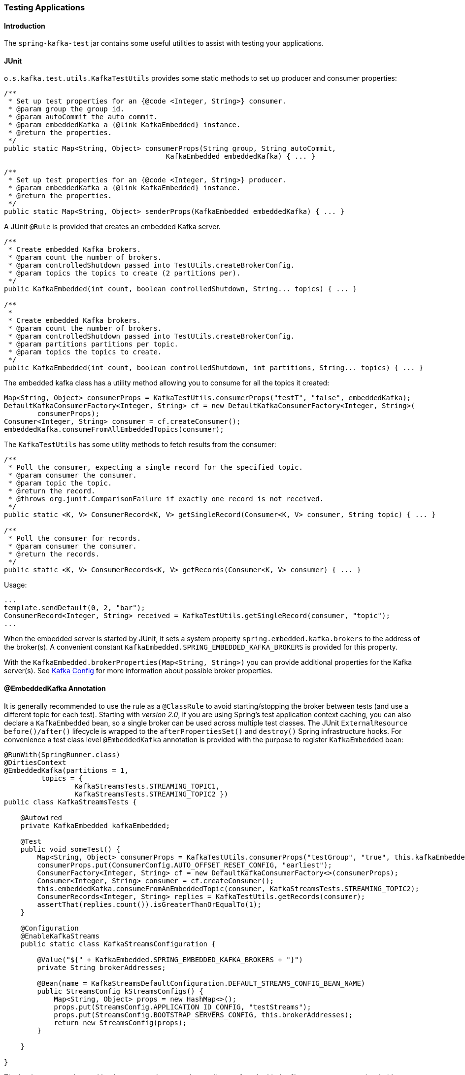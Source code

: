 [[testing]]
=== Testing Applications

==== Introduction

The `spring-kafka-test` jar contains some useful utilities to assist with testing your applications.

==== JUnit

`o.s.kafka.test.utils.KafkaTestUtils` provides some static methods to set up producer and consumer properties:

[source, java]
----
/**
 * Set up test properties for an {@code <Integer, String>} consumer.
 * @param group the group id.
 * @param autoCommit the auto commit.
 * @param embeddedKafka a {@link KafkaEmbedded} instance.
 * @return the properties.
 */
public static Map<String, Object> consumerProps(String group, String autoCommit,
                                       KafkaEmbedded embeddedKafka) { ... }

/**
 * Set up test properties for an {@code <Integer, String>} producer.
 * @param embeddedKafka a {@link KafkaEmbedded} instance.
 * @return the properties.
 */
public static Map<String, Object> senderProps(KafkaEmbedded embeddedKafka) { ... }
----

A JUnit `@Rule` is provided that creates an embedded Kafka server.

[source, java]
----
/**
 * Create embedded Kafka brokers.
 * @param count the number of brokers.
 * @param controlledShutdown passed into TestUtils.createBrokerConfig.
 * @param topics the topics to create (2 partitions per).
 */
public KafkaEmbedded(int count, boolean controlledShutdown, String... topics) { ... }

/**
 *
 * Create embedded Kafka brokers.
 * @param count the number of brokers.
 * @param controlledShutdown passed into TestUtils.createBrokerConfig.
 * @param partitions partitions per topic.
 * @param topics the topics to create.
 */
public KafkaEmbedded(int count, boolean controlledShutdown, int partitions, String... topics) { ... }
----

The embedded kafka class has a utility method allowing you to consume for all the topics it created:

[source, java]
----
Map<String, Object> consumerProps = KafkaTestUtils.consumerProps("testT", "false", embeddedKafka);
DefaultKafkaConsumerFactory<Integer, String> cf = new DefaultKafkaConsumerFactory<Integer, String>(
        consumerProps);
Consumer<Integer, String> consumer = cf.createConsumer();
embeddedKafka.consumeFromAllEmbeddedTopics(consumer);
----

The `KafkaTestUtils` has some utility methods to fetch results from the consumer:

[source, java]
----
/**
 * Poll the consumer, expecting a single record for the specified topic.
 * @param consumer the consumer.
 * @param topic the topic.
 * @return the record.
 * @throws org.junit.ComparisonFailure if exactly one record is not received.
 */
public static <K, V> ConsumerRecord<K, V> getSingleRecord(Consumer<K, V> consumer, String topic) { ... }

/**
 * Poll the consumer for records.
 * @param consumer the consumer.
 * @return the records.
 */
public static <K, V> ConsumerRecords<K, V> getRecords(Consumer<K, V> consumer) { ... }
----

Usage:

[source, java]
----
...
template.sendDefault(0, 2, "bar");
ConsumerRecord<Integer, String> received = KafkaTestUtils.getSingleRecord(consumer, "topic");
...
----

When the embedded server is started by JUnit, it sets a system property `spring.embedded.kafka.brokers` to the address of the broker(s).
A convenient constant `KafkaEmbedded.SPRING_EMBEDDED_KAFKA_BROKERS` is provided for this property.

With the `KafkaEmbedded.brokerProperties(Map<String, String>)` you can provide additional properties for the Kafka server(s).
See https://kafka.apache.org/documentation/#brokerconfigs[Kafka Config] for more information about possible broker properties.

==== @EmbeddedKafka Annotation
It is generally recommended to use the rule as a `@ClassRule` to avoid starting/stopping the broker between tests (and use a different topic for each test).
Starting with _version 2.0_, if you are using Spring's test application context caching, you can also declare a `KafkaEmbedded` bean, so a single broker can be used across multiple test classes.
The JUnit `ExternalResource` `before()/after()` lifecycle is wrapped to the `afterPropertiesSet()` and `destroy()` Spring infrastructure hooks.
For convenience a test class level `@EmbeddedKafka` annotation is provided with the purpose to register `KafkaEmbedded` bean:

[source, java]
----
@RunWith(SpringRunner.class)
@DirtiesContext
@EmbeddedKafka(partitions = 1,
         topics = {
                 KafkaStreamsTests.STREAMING_TOPIC1,
                 KafkaStreamsTests.STREAMING_TOPIC2 })
public class KafkaStreamsTests {

    @Autowired
    private KafkaEmbedded kafkaEmbedded;

    @Test
    public void someTest() {
        Map<String, Object> consumerProps = KafkaTestUtils.consumerProps("testGroup", "true", this.kafkaEmbedded);
        consumerProps.put(ConsumerConfig.AUTO_OFFSET_RESET_CONFIG, "earliest");
        ConsumerFactory<Integer, String> cf = new DefaultKafkaConsumerFactory<>(consumerProps);
        Consumer<Integer, String> consumer = cf.createConsumer();
        this.embeddedKafka.consumeFromAnEmbeddedTopic(consumer, KafkaStreamsTests.STREAMING_TOPIC2);
        ConsumerRecords<Integer, String> replies = KafkaTestUtils.getRecords(consumer);
        assertThat(replies.count()).isGreaterThanOrEqualTo(1);
    }

    @Configuration
    @EnableKafkaStreams
    public static class KafkaStreamsConfiguration {

        @Value("${" + KafkaEmbedded.SPRING_EMBEDDED_KAFKA_BROKERS + "}")
        private String brokerAddresses;

        @Bean(name = KafkaStreamsDefaultConfiguration.DEFAULT_STREAMS_CONFIG_BEAN_NAME)
        public StreamsConfig kStreamsConfigs() {
            Map<String, Object> props = new HashMap<>();
            props.put(StreamsConfig.APPLICATION_ID_CONFIG, "testStreams");
            props.put(StreamsConfig.BOOTSTRAP_SERVERS_CONFIG, this.brokerAddresses);
            return new StreamsConfig(props);
        }

    }

}
----

The `brokerProperties` and `brokerPropertiesLocation` attributes of `@EmbeddedKafka` support property placeholder resolutions:
[source, java]
----
@TestPropertySource(locations = "classpath:/test.properties")
@EmbeddedKafka(topics = "any-topic",
        brokerProperties = { "log.dir=${kafka.broker.logs-dir}",
                            "listeners=PLAINTEXT://localhost:${kafka.broker.port}",
                            "auto.create.topics.enable=${kafka.broker.topics-enable:true}" }
        brokerPropertiesLocation = "classpath:/broker.properties")
----
In th example above, the property placeholders `${kafka.broker.logs-dir}` and `${kafka.broker.port}` are resolved from the Spring `Environment`.
In addition the broker properties are loaded from the `broker.properties` classpath resource specified by the `brokerPropertiesLocation`.
Property placeholders are resolved for the `brokerPropertiesLocation` URL and for any property placeholders found in the resource.
Properties defined by `brokerProperties` override properties found in `brokerPropertiesLocation`.

==== Hamcrest Matchers

The `o.s.kafka.test.hamcrest.KafkaMatchers` provides the following matchers:

[source, java]
----
/**
 * @param key the key
 * @param <K> the type.
 * @return a Matcher that matches the key in a consumer record.
 */
public static <K> Matcher<ConsumerRecord<K, ?>> hasKey(K key) { ... }

/**
 * @param value the value.
 * @param <V> the type.
 * @return a Matcher that matches the value in a consumer record.
 */
public static <V> Matcher<ConsumerRecord<?, V>> hasValue(V value) { ... }

/**
 * @param partition the partition.
 * @return a Matcher that matches the partition in a consumer record.
 */
public static Matcher<ConsumerRecord<?, ?>> hasPartition(int partition) { ... }

/**
 * Matcher testing the timestamp of a {@link ConsumerRecord} asssuming the topic has been set with
 * {@link org.apache.kafka.common.record.TimestampType#CREATE_TIME CreateTime}.
 *
 * @param ts timestamp of the consumer record.
 * @return a Matcher that matches the timestamp in a consumer record.
 */
public static Matcher<ConsumerRecord<?, ?>> hasTimestamp(long ts) {
  return hasTimestamp(TimestampType.CREATE_TIME, ts);
}

/**
 * Matcher testing the timestamp of a {@link ConsumerRecord}
 * @param type timestamp type of the record
 * @param ts timestamp of the consumer record.
 * @return a Matcher that matches the timestamp in a consumer record.
 */
public static Matcher<ConsumerRecord<?, ?>> hasTimestamp(TimestampType type, long ts) {
  return new ConsumerRecordTimestampMatcher(type, ts);
}
----

==== AssertJ Conditions

[source, java]
----
/**
 * @param key the key
 * @param <K> the type.
 * @return a Condition that matches the key in a consumer record.
 */
public static <K> Condition<ConsumerRecord<K, ?>> key(K key) { ... }

/**
 * @param value the value.
 * @param <V> the type.
 * @return a Condition that matches the value in a consumer record.
 */
public static <V> Condition<ConsumerRecord<?, V>> value(V value) { ... }

/**
 * @param partition the partition.
 * @return a Condition that matches the partition in a consumer record.
 */
public static Condition<ConsumerRecord<?, ?>> partition(int partition) { ... }

/**
 * @param value the timestamp.
 * @return a Condition that matches the timestamp value in a consumer record.
 */
public static Condition<ConsumerRecord<?, ?>> timestamp(long value) {
  return new ConsumerRecordTimestampCondition(TimestampType.CREATE_TIME, value);
}

/**
 * @param type the type of timestamp
 * @param value the timestamp.
 * @return a Condition that matches the timestamp value in a consumer record.
 */
public static Condition<ConsumerRecord<?, ?>> timestamp(TimestampType type, long value) {
  return new ConsumerRecordTimestampCondition(type, value);
}
----

==== Example

Putting it all together:

[source, java]
----
public class KafkaTemplateTests {

    private static final String TEMPLATE_TOPIC = "templateTopic";

    @ClassRule
    public static KafkaEmbedded embeddedKafka = new KafkaEmbedded(1, true, TEMPLATE_TOPIC);

    @Test
    public void testTemplate() throws Exception {
        Map<String, Object> consumerProps = KafkaTestUtils.consumerProps("testT", "false",
            embeddedKafka);
        DefaultKafkaConsumerFactory<Integer, String> cf =
                            new DefaultKafkaConsumerFactory<Integer, String>(consumerProps);
        ContainerProperties containerProperties = new ContainerProperties(TEMPLATE_TOPIC);
        KafkaMessageListenerContainer<Integer, String> container =
                            new KafkaMessageListenerContainer<>(cf, containerProperties);
        final BlockingQueue<ConsumerRecord<Integer, String>> records = new LinkedBlockingQueue<>();
        container.setupMessageListener(new MessageListener<Integer, String>() {

        	@Override
        	public void onMessage(ConsumerRecord<Integer, String> record) {
                System.out.println(record);
                records.add(record);
            }

        });
        container.setBeanName("templateTests");
        container.start();
        ContainerTestUtils.waitForAssignment(container, embeddedKafka.getPartitionsPerTopic());
        Map<String, Object> senderProps =
                            KafkaTestUtils.senderProps(embeddedKafka.getBrokersAsString());
        ProducerFactory<Integer, String> pf =
                            new DefaultKafkaProducerFactory<Integer, String>(senderProps);
        KafkaTemplate<Integer, String> template = new KafkaTemplate<>(pf);
        template.setDefaultTopic(TEMPLATE_TOPIC);
        template.sendDefault("foo");
        assertThat(records.poll(10, TimeUnit.SECONDS), hasValue("foo"));
        template.sendDefault(0, 2, "bar");
        ConsumerRecord<Integer, String> received = records.poll(10, TimeUnit.SECONDS);
        assertThat(received, hasKey(2));
        assertThat(received, hasPartition(0));
        assertThat(received, hasValue("bar"));
        template.send(TEMPLATE_TOPIC, 0, 2, "baz");
        received = records.poll(10, TimeUnit.SECONDS);
        assertThat(received, hasKey(2));
        assertThat(received, hasPartition(0));
        assertThat(received, hasValue("baz"));
    }

}
----

The above uses the hamcrest matchers; with `AssertJ`, the final part looks like this...

[source, java]
----
assertThat(records.poll(10, TimeUnit.SECONDS)).has(value("foo"));
template.sendDefault(0, 2, "bar");
ConsumerRecord<Integer, String> received = records.poll(10, TimeUnit.SECONDS);
assertThat(received).has(key(2));
assertThat(received).has(partition(0));
assertThat(received).has(value("bar"));
template.send(TEMPLATE_TOPIC, 0, 2, "baz");
received = records.poll(10, TimeUnit.SECONDS);
assertThat(received).has(key(2));
assertThat(received).has(partition(0));
assertThat(received).has(value("baz"));
----
